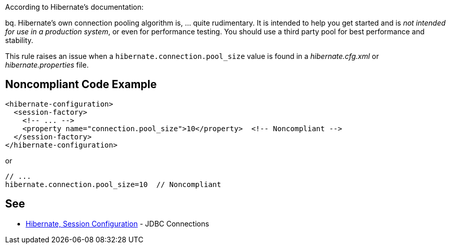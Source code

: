 According to Hibernate's documentation:

bq. Hibernate's own connection pooling algorithm is, ... quite rudimentary. It is intended to help you get started and is _not intended for use in a production system_, or even for performance testing. You should use a third party pool for best performance and stability.


This rule raises an issue when a ``++hibernate.connection.pool_size++`` value is found in a _hibernate.cfg.xml_ or _hibernate.properties_ file.


== Noncompliant Code Example

----
<hibernate-configuration>
  <session-factory>
    <!-- ... -->
    <property name="connection.pool_size">10</property>  <!-- Noncompliant -->
  </session-factory>
</hibernate-configuration>
----
or 

----
// ...
hibernate.connection.pool_size=10  // Noncompliant
----


== See

* https://docs.jboss.org/hibernate/orm/3.3/reference/en-US/html/session-configuration.html#configuration-hibernatejdbc[Hibernate, Session Configuration] - JDBC Connections

